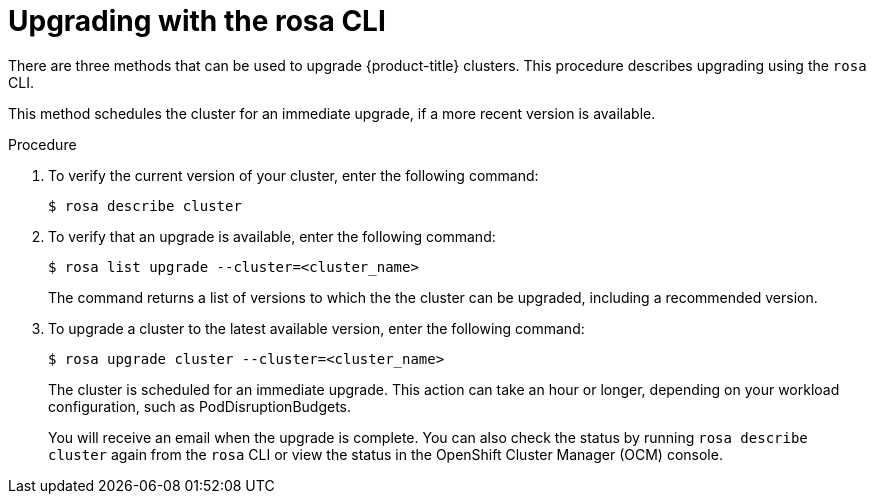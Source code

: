 :_module-type: PROCEDURE
//Specify the system-module-type as either "CONCEPT, PROCEDURE, or REFERENCE"

// Module included in the following assemblies:
//
// * assemblies/rosa-upgrading.adoc

[id="rosa-upgrading-cli_{context}"]
= Upgrading with the rosa CLI

[role="_abstract"]
There are three methods that can be used to upgrade {product-title} clusters. This procedure describes upgrading using the `rosa` CLI.

This method schedules the cluster for an immediate upgrade, if a more recent version is available.

.Procedure

. To verify the current version of your cluster, enter the following command:
+
[source,terminal]
----
$ rosa describe cluster
----

. To verify that an upgrade is available, enter the following command:
+
[source,terminal]
----
$ rosa list upgrade --cluster=<cluster_name>
----
+
The command returns a list of versions to which the the cluster can be upgraded, including a recommended version.

. To upgrade a cluster to the latest available version, enter the following command:
+
[source,terminal]
----
$ rosa upgrade cluster --cluster=<cluster_name>
----
+
The cluster is scheduled for an immediate upgrade. This action can take an hour or longer, depending on your workload configuration, such as PodDisruptionBudgets.
+
You will receive an email when the upgrade is complete. You can also check the status by running `rosa describe cluster` again from the `rosa` CLI or view the status in the OpenShift Cluster Manager (OCM) console.
